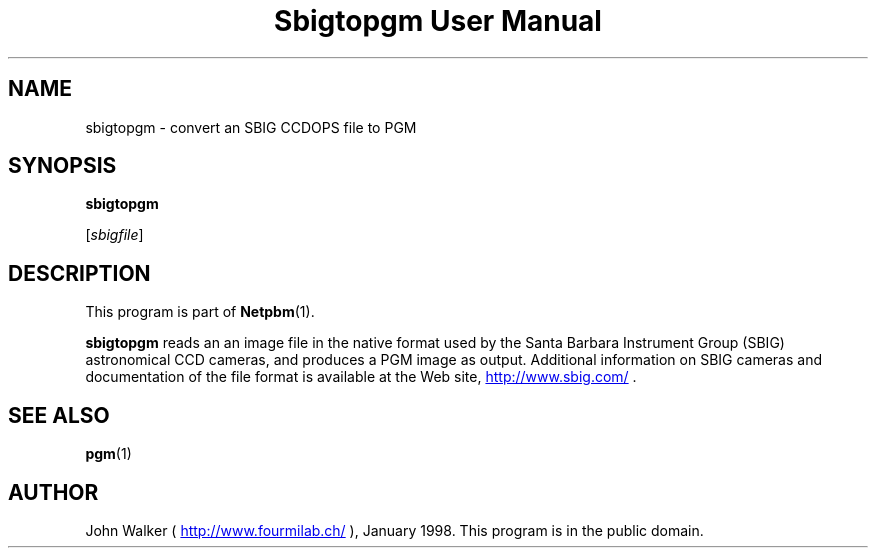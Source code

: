 ." This man page was generated by the Netpbm tool 'makeman' from HTML source.
." Do not hand-hack it!  If you have bug fixes or improvements, please find
." the corresponding HTML page on the Netpbm website, generate a patch
." against that, and send it to the Netpbm maintainer.
.TH "Sbigtopgm User Manual" 0 "23 January 98" "netpbm documentation"

.UN lbAB
.SH NAME

sbigtopgm - convert an SBIG CCDOPS file to PGM

.UN lbAC
.SH SYNOPSIS

\fBsbigtopgm\fP

[\fIsbigfile\fP]

.UN lbAD
.SH DESCRIPTION
.PP
This program is part of
.BR Netpbm (1).
.PP
\fBsbigtopgm\fP reads an an image file in the native format used
by the Santa Barbara Instrument Group (SBIG) astronomical CCD cameras,
and produces a PGM image as output.  Additional information on SBIG
cameras and documentation of the file format is available at the Web
site, 
.UR http://www.sbig.com/
http://www.sbig.com/
.UE
\&.

.UN lbAE
.SH SEE ALSO
.BR pgm (1)

.UN lbAF
.SH AUTHOR

John Walker (\fB
.UR http://www.fourmilab.ch/
http://www.fourmilab.ch/
.UE
\&\fP),
January 1998.  This program is in the public domain.
